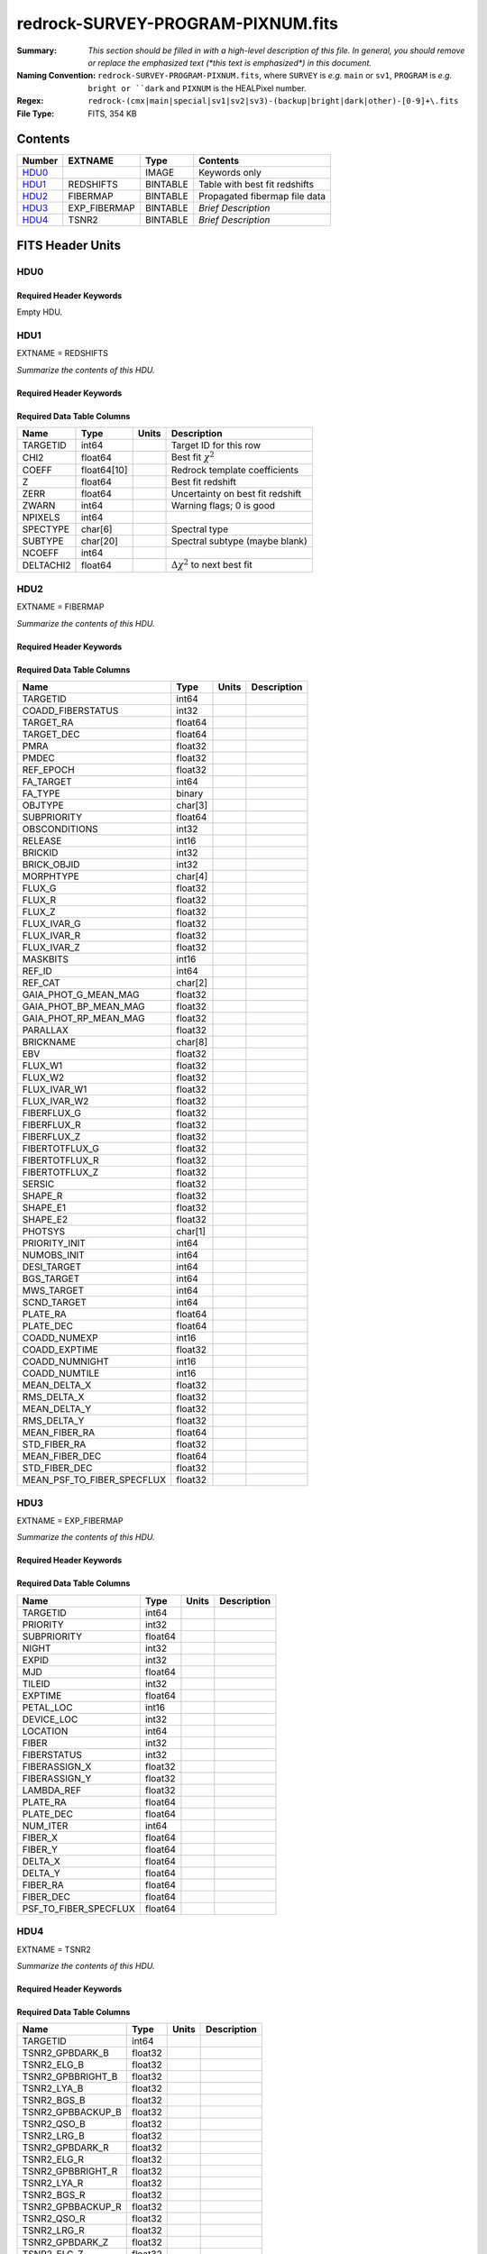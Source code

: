 ==================================
redrock-SURVEY-PROGRAM-PIXNUM.fits
==================================

:Summary: *This section should be filled in with a high-level description of
    this file. In general, you should remove or replace the emphasized text
    (\*this text is emphasized\*) in this document.*
:Naming Convention: ``redrock-SURVEY-PROGRAM-PIXNUM.fits``, where ``SURVEY`` is
    *e.g.* ``main`` or ``sv1``, ``PROGRAM`` is *e.g.* ``bright or ``dark``
    and ``PIXNUM`` is the HEALPixel number.
:Regex: ``redrock-(cmx|main|special|sv1|sv2|sv3)-(backup|bright|dark|other)-[0-9]+\.fits``
:File Type: FITS, 354 KB

Contents
========

====== ============ ======== ===================
Number EXTNAME      Type     Contents
====== ============ ======== ===================
HDU0_               IMAGE    Keywords only
HDU1_  REDSHIFTS    BINTABLE Table with best fit redshifts
HDU2_  FIBERMAP     BINTABLE Propagated fibermap file data
HDU3_  EXP_FIBERMAP BINTABLE *Brief Description*
HDU4_  TSNR2        BINTABLE *Brief Description*
====== ============ ======== ===================


FITS Header Units
=================

HDU0
----

Required Header Keywords
~~~~~~~~~~~~~~~~~~~~~~~~

.. collapse:: Required Header Keywords Table

    .. rst-class:: keywords

    ======== ============= ==== ===============
    KEY      Example Value Type Comment
    ======== ============= ==== ===============
    LONGSTRN OGIP 1.0      str
    RRVER    0.15.0        str  Redrock version
    TEMNAM00 GALAXY        str
    TEMVER00 2.6           str
    TEMNAM01 QSO           str
    TEMVER01 0.1           str
    TEMNAM02 STAR:::A      str
    TEMVER02 0.1           str
    TEMNAM03 STAR:::B      str
    TEMVER03 0.1           str
    TEMNAM04 STAR:::CV     str
    TEMVER04 0.1           str
    TEMNAM05 STAR:::F      str
    TEMVER05 0.1           str
    TEMNAM06 STAR:::G      str
    TEMVER06 0.1           str
    TEMNAM07 STAR:::K      str
    TEMVER07 0.1           str
    TEMNAM08 STAR:::M      str
    TEMVER08 0.1           str
    TEMNAM09 STAR:::WD     str
    TEMVER09 0.1           str
    SPGRP    healpix       str
    SPGRPVAL 32637         int
    HPXPIXEL 36637         int
    HPXNSIDE 64            int
    HPXNEST  True          str
    SURVEY   special       str
    PROGRAM  dark          str
    ======== ============= ==== ===============

Empty HDU.

HDU1
----

EXTNAME = REDSHIFTS

*Summarize the contents of this HDU.*

Required Header Keywords
~~~~~~~~~~~~~~~~~~~~~~~~

.. collapse:: Required Header Keywords Table

    .. rst-class:: keywords

    ====== ============= ==== =====================
    KEY    Example Value Type Comment
    ====== ============= ==== =====================
    NAXIS1 170           int  length of dimension 1
    NAXIS2 415           int  length of dimension 2
    ====== ============= ==== =====================

Required Data Table Columns
~~~~~~~~~~~~~~~~~~~~~~~~~~~

.. rst-class:: columns

========= =========== ===== ===========
Name      Type        Units Description
========= =========== ===== ===========
TARGETID  int64             Target ID for this row
CHI2      float64           Best fit :math:`\chi^2`
COEFF     float64[10]       Redrock template coefficients
Z         float64           Best fit redshift
ZERR      float64           Uncertainty on best fit redshift
ZWARN     int64             Warning flags; 0 is good
NPIXELS   int64
SPECTYPE  char[6]           Spectral type
SUBTYPE   char[20]          Spectral subtype (maybe blank)
NCOEFF    int64
DELTACHI2 float64           :math:`\Delta \chi^2` to next best fit
========= =========== ===== ===========

HDU2
----

EXTNAME = FIBERMAP

*Summarize the contents of this HDU.*

Required Header Keywords
~~~~~~~~~~~~~~~~~~~~~~~~

.. collapse:: Required Header Keywords Table

    .. rst-class:: keywords

    ====== ============= ==== =====================
    KEY    Example Value Type Comment
    ====== ============= ==== =====================
    NAXIS1 317           int  length of dimension 1
    NAXIS2 415           int  length of dimension 2
    ====== ============= ==== =====================

Required Data Table Columns
~~~~~~~~~~~~~~~~~~~~~~~~~~~

.. rst-class:: columns

========================== ======= ===== ===========
Name                       Type    Units Description
========================== ======= ===== ===========
TARGETID                   int64
COADD_FIBERSTATUS          int32
TARGET_RA                  float64
TARGET_DEC                 float64
PMRA                       float32
PMDEC                      float32
REF_EPOCH                  float32
FA_TARGET                  int64
FA_TYPE                    binary
OBJTYPE                    char[3]
SUBPRIORITY                float64
OBSCONDITIONS              int32
RELEASE                    int16
BRICKID                    int32
BRICK_OBJID                int32
MORPHTYPE                  char[4]
FLUX_G                     float32
FLUX_R                     float32
FLUX_Z                     float32
FLUX_IVAR_G                float32
FLUX_IVAR_R                float32
FLUX_IVAR_Z                float32
MASKBITS                   int16
REF_ID                     int64
REF_CAT                    char[2]
GAIA_PHOT_G_MEAN_MAG       float32
GAIA_PHOT_BP_MEAN_MAG      float32
GAIA_PHOT_RP_MEAN_MAG      float32
PARALLAX                   float32
BRICKNAME                  char[8]
EBV                        float32
FLUX_W1                    float32
FLUX_W2                    float32
FLUX_IVAR_W1               float32
FLUX_IVAR_W2               float32
FIBERFLUX_G                float32
FIBERFLUX_R                float32
FIBERFLUX_Z                float32
FIBERTOTFLUX_G             float32
FIBERTOTFLUX_R             float32
FIBERTOTFLUX_Z             float32
SERSIC                     float32
SHAPE_R                    float32
SHAPE_E1                   float32
SHAPE_E2                   float32
PHOTSYS                    char[1]
PRIORITY_INIT              int64
NUMOBS_INIT                int64
DESI_TARGET                int64
BGS_TARGET                 int64
MWS_TARGET                 int64
SCND_TARGET                int64
PLATE_RA                   float64
PLATE_DEC                  float64
COADD_NUMEXP               int16
COADD_EXPTIME              float32
COADD_NUMNIGHT             int16
COADD_NUMTILE              int16
MEAN_DELTA_X               float32
RMS_DELTA_X                float32
MEAN_DELTA_Y               float32
RMS_DELTA_Y                float32
MEAN_FIBER_RA              float64
STD_FIBER_RA               float32
MEAN_FIBER_DEC             float64
STD_FIBER_DEC              float32
MEAN_PSF_TO_FIBER_SPECFLUX float32
========================== ======= ===== ===========

HDU3
----

EXTNAME = EXP_FIBERMAP

*Summarize the contents of this HDU.*

Required Header Keywords
~~~~~~~~~~~~~~~~~~~~~~~~

.. collapse:: Required Header Keywords Table

    .. rst-class:: keywords

    ====== ============= ==== =====================
    KEY    Example Value Type Comment
    ====== ============= ==== =====================
    NAXIS1 162           int  length of dimension 1
    NAXIS2 415           int  length of dimension 2
    ====== ============= ==== =====================

Required Data Table Columns
~~~~~~~~~~~~~~~~~~~~~~~~~~~

.. rst-class:: columns

===================== ======= ===== ===========
Name                  Type    Units Description
===================== ======= ===== ===========
TARGETID              int64
PRIORITY              int32
SUBPRIORITY           float64
NIGHT                 int32
EXPID                 int32
MJD                   float64
TILEID                int32
EXPTIME               float64
PETAL_LOC             int16
DEVICE_LOC            int32
LOCATION              int64
FIBER                 int32
FIBERSTATUS           int32
FIBERASSIGN_X         float32
FIBERASSIGN_Y         float32
LAMBDA_REF            float32
PLATE_RA              float64
PLATE_DEC             float64
NUM_ITER              int64
FIBER_X               float64
FIBER_Y               float64
DELTA_X               float64
DELTA_Y               float64
FIBER_RA              float64
FIBER_DEC             float64
PSF_TO_FIBER_SPECFLUX float64
===================== ======= ===== ===========

HDU4
----

EXTNAME = TSNR2

*Summarize the contents of this HDU.*

Required Header Keywords
~~~~~~~~~~~~~~~~~~~~~~~~

.. collapse:: Required Header Keywords Table

    .. rst-class:: keywords

    ====== ============= ==== =====================
    KEY    Example Value Type Comment
    ====== ============= ==== =====================
    NAXIS1 136           int  length of dimension 1
    NAXIS2 415           int  length of dimension 2
    ====== ============= ==== =====================

Required Data Table Columns
~~~~~~~~~~~~~~~~~~~~~~~~~~~

.. rst-class:: columns

================= ======= ===== ===========
Name              Type    Units Description
================= ======= ===== ===========
TARGETID          int64
TSNR2_GPBDARK_B   float32
TSNR2_ELG_B       float32
TSNR2_GPBBRIGHT_B float32
TSNR2_LYA_B       float32
TSNR2_BGS_B       float32
TSNR2_GPBBACKUP_B float32
TSNR2_QSO_B       float32
TSNR2_LRG_B       float32
TSNR2_GPBDARK_R   float32
TSNR2_ELG_R       float32
TSNR2_GPBBRIGHT_R float32
TSNR2_LYA_R       float32
TSNR2_BGS_R       float32
TSNR2_GPBBACKUP_R float32
TSNR2_QSO_R       float32
TSNR2_LRG_R       float32
TSNR2_GPBDARK_Z   float32
TSNR2_ELG_Z       float32
TSNR2_GPBBRIGHT_Z float32
TSNR2_LYA_Z       float32
TSNR2_BGS_Z       float32
TSNR2_GPBBACKUP_Z float32
TSNR2_QSO_Z       float32
TSNR2_LRG_Z       float32
TSNR2_GPBDARK     float32
TSNR2_ELG         float32
TSNR2_GPBBRIGHT   float32
TSNR2_LYA         float32
TSNR2_BGS         float32
TSNR2_GPBBACKUP   float32
TSNR2_QSO         float32
TSNR2_LRG         float32
================= ======= ===== ===========


Notes and Examples
==================

*Add notes and examples here.  You can also create links to example files.*
